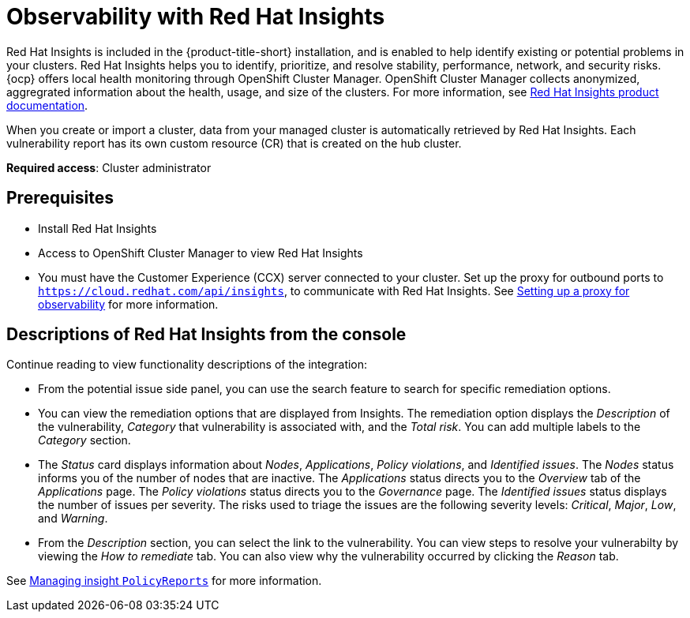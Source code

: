 [#rh-insights]
= Observability with Red Hat Insights

Red Hat Insights is included in the {product-title-short} installation, and is enabled to help identify existing or potential problems in your clusters. Red Hat Insights helps you to identify, prioritize, and resolve stability, performance, network, and security risks. {ocp} offers local health monitoring through OpenShift Cluster Manager. OpenShift Cluster Manager collects anonymized, aggregrated information about the health, usage, and size of the clusters. For more information, see https://access.redhat.com/documentation/en-us/red_hat_insights/2021/[Red Hat Insights product documentation].

When you create or import a cluster, data from your managed cluster is automatically retrieved by Red Hat Insights. Each vulnerability report has its own custom resource (CR) that is created on the hub cluster.

*Required access*: Cluster administrator

[#prerequisites-obs-insights]
== Prerequisites

* Install Red Hat Insights
* Access to OpenShift Cluster Manager to view Red Hat Insights
* You must have the Customer Experience (CCX) server connected to your cluster. Set up the proxy for outbound ports to `https://cloud.redhat.com/api/insights`, to communicate with Red Hat Insights. See xref:../observability/setup_proxy.adoc#set-up-proxy-observability[Setting up a proxy for observability] for more information.
//^dev issue 11807

[#integrating-insights-descriptions]
== Descriptions of Red Hat Insights from the console

Continue reading to view functionality descriptions of the integration:

* From the potential issue side panel, you can use the search feature to search for specific remediation options. 

* You can view the remediation options that are displayed from Insights. The remediation option displays the _Description_ of the vulnerability, _Category_ that vulnerability is associated with, and the _Total risk_. You can add multiple labels to the _Category_ section.

* The _Status_ card displays information about _Nodes_, _Applications_, _Policy violations_, and _Identified issues_. The _Nodes_ status informs you of the number of nodes that are inactive. The _Applications_ status directs you to the _Overview_ tab of the _Applications_ page. The _Policy violations_ status directs you to the _Governance_ page. The _Identified issues_ status displays the number of issues per severity. The risks used to triage the issues are the following severity levels: _Critical_, _Major_, _Low_, and _Warning_.

* From the _Description_ section, you can select the link to the vulnerability. You can view steps to resolve your vulnerabilty by viewing the _How to remediate_ tab. You can also view why the vulnerability occurred by clicking the _Reason_ tab.

See xref:../observability/manage_insights.adoc#manage-insights[Managing insight `PolicyReports`] for more information.


